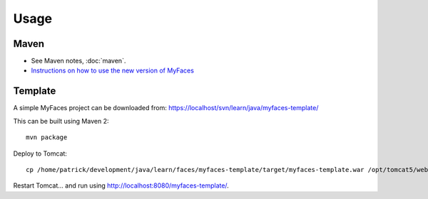 Usage
*****

Maven
=====

- See Maven notes, :doc:`maven`.
- `Instructions on how to use the new version of MyFaces`_

Template
========

A simple MyFaces project can be downloaded from:
https://localhost/svn/learn/java/myfaces-template/

This can be built using Maven 2:

::

  mvn package

Deploy to Tomcat:

::

  cp /home/patrick/development/java/learn/faces/myfaces-template/target/myfaces-template.war /opt/tomcat5/webapps/

Restart Tomcat... and run using http://localhost:8080/myfaces-template/.



.. _`Instructions on how to use the new version of MyFaces`: http://wiki.apache.org/myfaces/Using_MyFaces_in_a_Project_built_with_Maven

